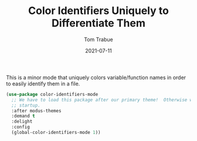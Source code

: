 #+TITLE:    Color Identifiers Uniquely to Differentiate Them
#+AUTHOR:   Tom Trabue
#+EMAIL:    tom.trabue@gmail.com
#+DATE:     2021-07-11
#+TAGS:
#+STARTUP: fold

This is a minor mode that uniquely colors variable/function names in order to
easily identify them in a file.

#+begin_src emacs-lisp
  (use-package color-identifiers-mode
    ;; We have to load this package after our primary theme!  Otherwise we can experience errors on
    ;; startup.
    :after modus-themes
    :demand t
    :delight
    :config
    (global-color-identifiers-mode 1))
#+end_src
